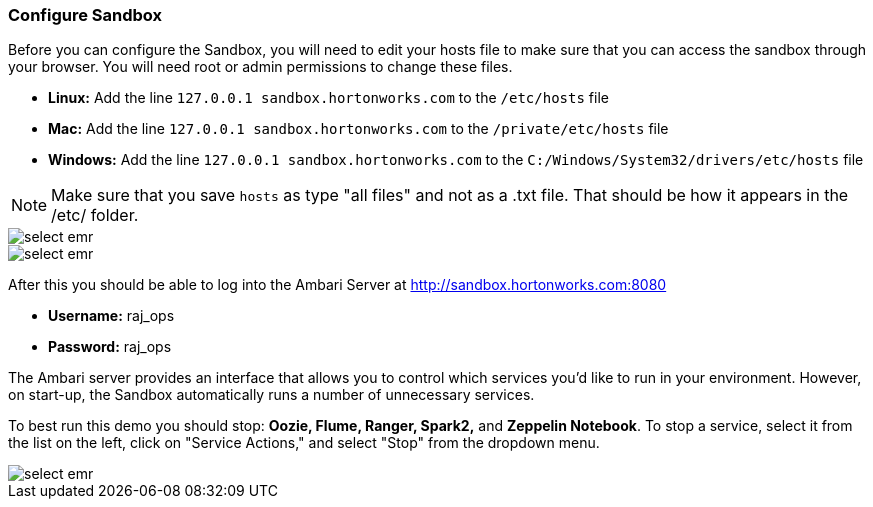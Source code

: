 <<<

:linkattrs:

=== Configure Sandbox

Before you can configure the Sandbox, you will need to edit your hosts file to make sure that you can access the sandbox through your browser. You will need root or admin permissions to change these files.

- **Linux:** Add the line `127.0.0.1  sandbox.hortonworks.com` to the `/etc/hosts` file

- **Mac:** Add the line `127.0.0.1  sandbox.hortonworks.com` to the `/private/etc/hosts` file

- **Windows:** Add the line `127.0.0.1  sandbox.hortonworks.com` to the `C:/Windows/System32/drivers/etc/hosts` file

[NOTE]
====
Make sure that you save `hosts` as type "all files" and not as a .txt file. That should be how it appears in the /etc/ folder.
====

image::sandbox/hosts-linux.png[scaledwidth="100%",alt="select emr"]

image::sandbox/hosts-windows.png[scaledwidth="100%",alt="select emr"]

After this you should be able to log into the Ambari Server at link:http://sandbox.hortonworks.com:8080[http://sandbox.hortonworks.com:8080, window="_blank"]

- **Username:** raj_ops
- **Password:** raj_ops

The Ambari server provides an interface that allows you to control which services you'd like to run in your environment. However, on start-up, the Sandbox automatically runs a number of unnecessary services. 

To best run this demo you should stop: **Oozie, Flume, Ranger, Spark2,** and **Zeppelin Notebook**. To stop a service, select it from the list on the left, click on "Service Actions," and select "Stop" from the dropdown menu. 

image::sandbox/ambari-gui.png[scaledwidth="100%",alt="select emr"]

